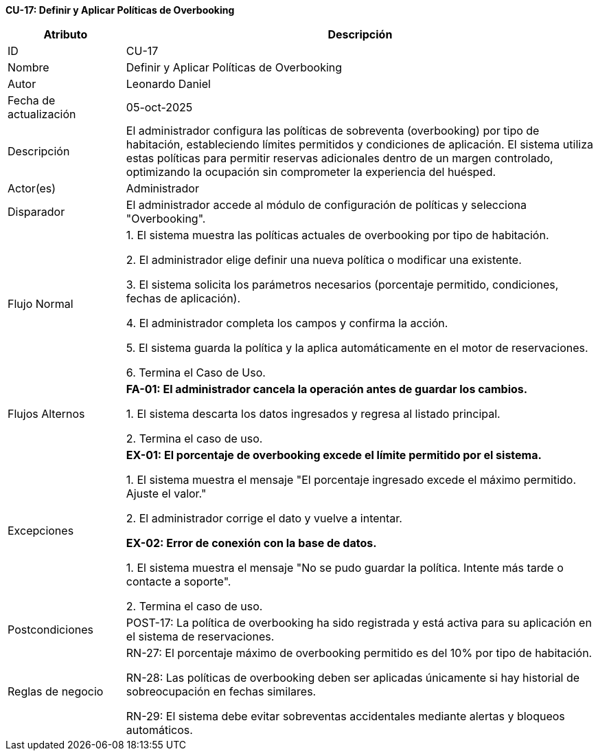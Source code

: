 *CU-17: Definir y Aplicar Políticas de Overbooking*

[width="100%", cols="1,4", options="header"]
|===
|Atributo |Descripción

|ID
|CU-17

|Nombre
|Definir y Aplicar Políticas de Overbooking

|Autor
|Leonardo Daniel

|Fecha de actualización
|05-oct-2025

|Descripción
|El administrador configura las políticas de sobreventa (overbooking) por tipo de habitación, estableciendo límites permitidos y condiciones de aplicación. El sistema utiliza estas políticas para permitir reservas adicionales dentro de un margen controlado, optimizando la ocupación sin comprometer la experiencia del huésped.

|Actor(es)
|Administrador

|Disparador
|El administrador accede al módulo de configuración de políticas y selecciona "Overbooking".

|Flujo Normal
|

1. El sistema muestra las políticas actuales de overbooking por tipo de habitación.

2. El administrador elige definir una nueva política o modificar una existente.

3. El sistema solicita los parámetros necesarios (porcentaje permitido, condiciones, fechas de aplicación).

4. El administrador completa los campos y confirma la acción.

5. El sistema guarda la política y la aplica automáticamente en el motor de reservaciones.

6. Termina el Caso de Uso.

|Flujos Alternos
|
*FA-01: El administrador cancela la operación antes de guardar los cambios.*

1. El sistema descarta los datos ingresados y regresa al listado principal.

2. Termina el caso de uso.

|Excepciones
|
*EX-01: El porcentaje de overbooking excede el límite permitido por el sistema.*

1. El sistema muestra el mensaje "El porcentaje ingresado excede el máximo permitido. Ajuste el valor."

2. El administrador corrige el dato y vuelve a intentar.

*EX-02: Error de conexión con la base de datos.*

1. El sistema muestra el mensaje "No se pudo guardar la política. Intente más tarde o contacte a soporte".

2. Termina el caso de uso.

|Postcondiciones
|
POST-17: La política de overbooking ha sido registrada y está activa para su aplicación en el sistema de reservaciones.

|Reglas de negocio
|
RN-27: El porcentaje máximo de overbooking permitido es del 10% por tipo de habitación.

RN-28: Las políticas de overbooking deben ser aplicadas únicamente si hay historial de sobreocupación en fechas similares.

RN-29: El sistema debe evitar sobreventas accidentales mediante alertas y bloqueos automáticos.

|===
